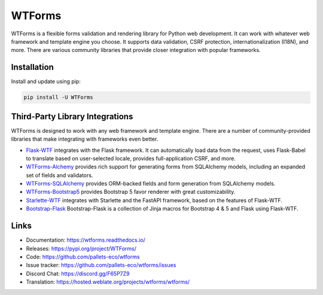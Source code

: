 WTForms
=======

WTForms is a flexible forms validation and rendering library for Python
web development. It can work with whatever web framework and template
engine you choose. It supports data validation, CSRF protection,
internationalization (I18N), and more. There are various community
libraries that provide closer integration with popular frameworks.


Installation
------------

Install and update using pip:

.. code-block:: text

    pip install -U WTForms


Third-Party Library Integrations
--------------------------------

WTForms is designed to work with any web framework and template engine.
There are a number of community-provided libraries that make integrating
with frameworks even better.

-   `Flask-WTF`_ integrates with the Flask framework. It can
    automatically load data from the request, uses Flask-Babel to
    translate based on user-selected locale, provides full-application
    CSRF, and more.
-   `WTForms-Alchemy`_ provides rich support for generating forms from
    SQLAlchemy models, including an expanded set of fields and
    validators.
-   `WTForms-SQLAlchemy`_ provides ORM-backed fields and form generation
    from SQLAlchemy models.
-   `WTForms-Bootstrap5`_ provides Bootstrap 5 favor renderer with
    great customizability.
-   `Starlette-WTF`_ integrates with Starlette and the FastAPI
    framework, based on the features of Flask-WTF.
-   `Bootstrap-Flask`_ Bootstrap-Flask is a collection of Jinja macros
    for Bootstrap 4 & 5 and Flask using Flask-WTF.

.. _Flask-WTF: https://flask-wtf.readthedocs.io/
.. _WTForms-Alchemy: https://wtforms-alchemy.readthedocs.io/
.. _WTForms-SQLAlchemy: https://github.com/pallets-eco/wtforms-sqlalchemy
.. _WTForms-Bootstrap5: https://github.com/LaunchPlatform/wtforms-bootstrap5
.. _Starlette-WTF: https://github.com/muicss/starlette-wtf
.. _Bootstrap-Flask: https://github.com/helloflask/bootstrap-flask


Links
-----

-   Documentation: https://wtforms.readthedocs.io/
-   Releases: https://pypi.org/project/WTForms/
-   Code: https://github.com/pallets-eco/wtforms
-   Issue tracker: https://github.com/pallets-eco/wtforms/issues
-   Discord Chat: https://discord.gg/F65P7Z9
-   Translation: https://hosted.weblate.org/projects/wtforms/wtforms/

